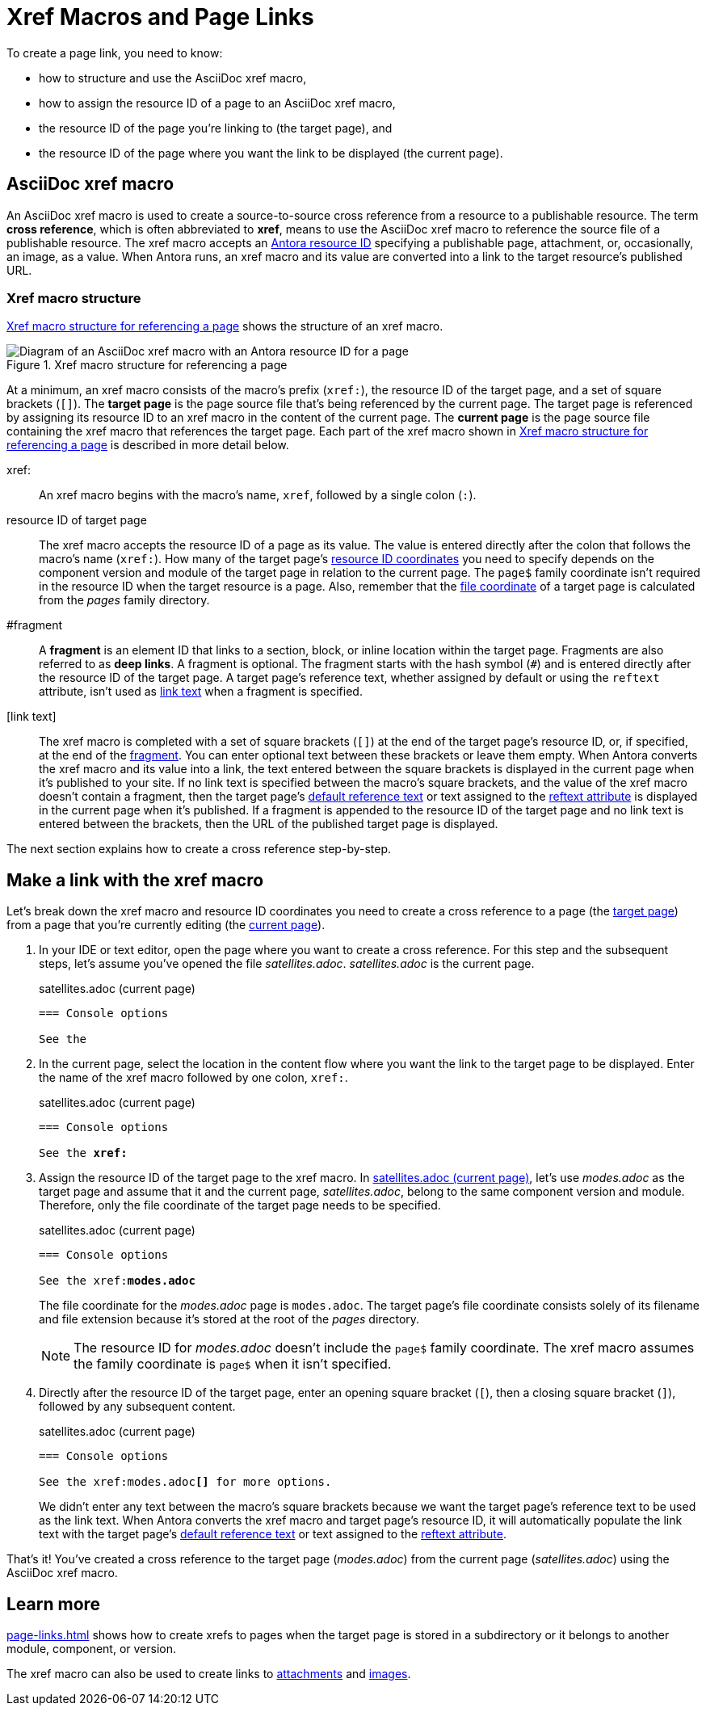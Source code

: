 = Xref Macros and Page Links
:page-aliases: page-id.adoc, asciidoc:page-to-page-xref.adoc
:colon: :
// page:page-id.adoc#whats-a-page-id == What's a page ID?
// page:page-id.adoc#important == Why are page IDs important?
//[#whats-a-cross-reference]

To create a page link, you need to know:

* how to structure and use the AsciiDoc xref macro,
* how to assign the resource ID of a page to an AsciiDoc xref macro,
* the resource ID of the page you're linking to (the target page), and
* the resource ID of the page where you want the link to be displayed (the current page).

[#xref-macro]
== AsciiDoc xref macro

An AsciiDoc xref macro is used to create a source-to-source cross reference from a resource to a publishable resource.
The term [.term]*cross reference*, which is often abbreviated to [.term]*xref*, means to use the AsciiDoc xref macro to reference the source file of a publishable resource.
The xref macro accepts an xref:resource-id.adoc[Antora resource ID] specifying a publishable page, attachment, or, occasionally, an image, as a value.
When Antora runs, an xref macro and its value are converted into a link to the target resource's published URL.

[#structure]
=== Xref macro structure

<<fig-xref-macro>> shows the structure of an xref macro.

.Xref macro structure for referencing a page
[#fig-xref-macro]
image::xref-macro-with-resource-id-for-page.svg[Diagram of an AsciiDoc xref macro with an Antora resource ID for a page]

At a minimum, an xref macro consists of the macro's prefix (`xref:`), the resource ID of the target page, and a set of square brackets (`[]`).
// tag::target-current-def[]
[[target]]The [.term]*target page* is the page source file that's being referenced by the current page.
The target page is referenced by assigning its resource ID to an xref macro in the content of the current page.
[[current]]The [.term]*current page* is the page source file containing the xref macro that references the target page.
// end::target-current-def[]
Each part of the xref macro shown in <<fig-xref-macro>> is described in more detail below.

xref{colon}::
An xref macro begins with the macro's name, `xref`, followed by a single colon (`:`).

resource ID of target page::
The xref macro accepts the resource ID of a page as its value.
The value is entered directly after the colon that follows the macro's name (`xref:`).
How many of the target page's xref:resource-id-coordinates.adoc[resource ID coordinates] you need to specify depends on the component version and module of the target page in relation to the current page.
The `page$` family coordinate isn't required in the resource ID when the target resource is a page.
Also, remember that the xref:resource-id-coordinates.adoc#id-resource[file coordinate] of a target page is calculated from the [.path]_pages_ family directory.

[#id-fragment]
#fragment::
A [.term]*fragment* is an element ID that links to a section, block, or inline location within the target page.
Fragments are also referred to as [.term]*deep links*.
A fragment is optional.
The fragment starts with the hash symbol (`#`) and is entered directly after the resource ID of the target page.
A target page's reference text, whether assigned by default or using the `reftext` attribute, isn't used as <<link-text,link text>> when a fragment is specified.

[#link-text]
[link text]::
The xref macro is completed with a set of square brackets (`[]`) at the end of the target page's resource ID, or, if specified, at the end of the <<id-fragment,fragment>>.
You can enter optional text between these brackets or leave them empty.
When Antora converts the xref macro and its value into a link, the text entered between the square brackets is displayed in the current page when it's published to your site.
If no link text is specified between the macro's square brackets, and the value of the xref macro doesn't contain a fragment, then the target page's xref:link-content.adoc#default[default reference text] or text assigned to the xref:reftext-and-navtitle.adoc[reftext attribute] is displayed in the current page when it's published.
If a fragment is appended to the resource ID of the target page and no link text is entered between the brackets, then the URL of the published target page is displayed.

The next section explains how to create a cross reference step-by-step.

[#make-link]
== Make a link with the xref macro

Let's break down the xref macro and resource ID coordinates you need to create a cross reference to a page (the <<target,target page>>) from a page that you're currently editing (the <<current,current page>>).

. In your IDE or text editor, open the page where you want to create a cross reference.
For this step and the subsequent steps, let's assume you've opened the file [.path]_satellites.adoc_.
[.path]_satellites.adoc_ is the current page.
+
.satellites.adoc (current page)
----
=== Console options

See the
----

. In the current page, select the location in the content flow where you want the link to the target page to be displayed.
Enter the name of the xref macro followed by one colon, `xref:`.
+
.satellites.adoc (current page)
[listing,subs=+quotes]
----
=== Console options

See the **xref:**
----

. Assign the resource ID of the target page to the xref macro.
In <<ex-target>>, let's use [.path]_modes.adoc_ as the target page and assume that it and the current page, [.path]_satellites.adoc_, belong to the same component version and module.
Therefore, only the file coordinate of the target page needs to be specified.
+
--
.satellites.adoc (current page)
[listing#ex-target,subs=+quotes]
----
=== Console options

See the xref:**modes.adoc**
----

The file coordinate for the [.path]_modes.adoc_ page is `modes.adoc`.
The target page's file coordinate consists solely of its filename and file extension because it's stored at the root of the [.path]_pages_ directory.

NOTE: The resource ID for [.path]_modes.adoc_ doesn't include the `page$` family coordinate.
The xref macro assumes the family coordinate is `page$` when it isn't specified.
--

. Directly after the resource ID of the target page, enter an opening square bracket (`[`), then a closing square bracket (`]`), followed by any subsequent content.
+
--
.satellites.adoc (current page)
[listing,subs=+quotes]
----
=== Console options

See the xref:modes.adoc**[]** for more options.
----

We didn't enter any text between the macro's square brackets because we want the target page's reference text to be used as the link text.
When Antora converts the xref macro and target page's resource ID, it will automatically populate the link text with the target page's xref:link-content.adoc#default[default reference text] or text assigned to the xref:reftext-and-navtitle.adoc[reftext attribute].
--

That's it!
You've created a cross reference to the target page ([.path]_modes.adoc_) from the current page ([.path]_satellites.adoc_) using the AsciiDoc xref macro.

== Learn more

xref:page-links.adoc[] shows how to create xrefs to pages when the target page is stored in a subdirectory or it belongs to another module, component, or version.

The xref macro can also be used to create links to xref:attachments.adoc[attachments] and xref:images.adoc[images].
